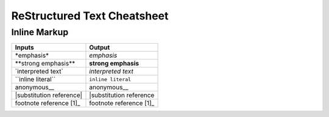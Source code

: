 ReStructured Text Cheatsheet
============================

Inline Markup
^^^^^^^^^^^^^

+-------------------------------+-------------------------+
|	Inputs			|	 Output		  |
+===============================+=========================+
|\*emphasis\*			|	*emphasis*	  |
+-------------------------------+-------------------------+
|\**strong emphasis\**		|    **strong emphasis**  |
+-------------------------------+-------------------------+
|\`interpreted text\`		|`interpreted text`	  |
+-------------------------------+-------------------------+
|\``inline literal\``		|``inline literal``	  |
+-------------------------------+-------------------------+
|anonymous\__			|anonymous__		  |
+-------------------------------+-------------------------+
|\|substitution reference\|	||substitution reference  |
+-------------------------------+-------------------------+
|footnote reference [1]\_	|footnote reference [1]_  |
+-------------------------------+-------------------------+
